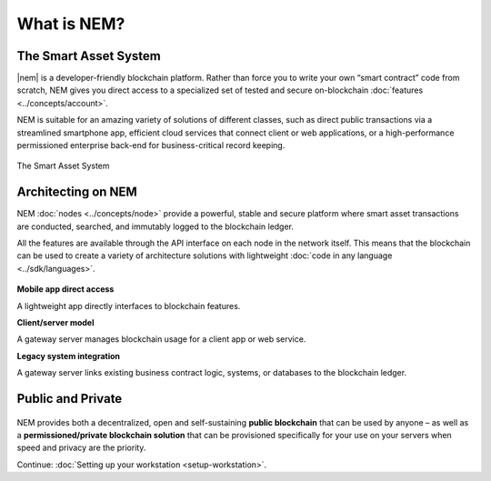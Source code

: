 ############
What is NEM?
############

**********************
The Smart Asset System
**********************

|nem| is a developer-friendly blockchain platform. Rather than force you to write your own “smart contract” code from scratch, NEM gives you direct access to a specialized set of tested and secure on-blockchain :doc:`features <../concepts/account>`.

NEM is suitable for an amazing variety of solutions of different classes, such as direct public transactions via a streamlined smartphone app, efficient cloud services that connect client or web applications, or a high-performance permissioned enterprise back-end for business-critical record keeping.

.. figure:: ../resources/images/examples/smart-assets-system.png
    :align: center
    :width: 600px

    The Smart Asset System

*******************
Architecting on NEM
*******************

NEM :doc:`nodes <../concepts/node>` provide a powerful, stable and secure platform where smart asset transactions are conducted, searched, and immutably logged to the blockchain ledger.

All the features are available through the API interface on each node in the network itself. This means that the blockchain can be used to create a variety of architecture solutions with lightweight :doc:`code in any language <../sdk/languages>`.

.. figure:: ../resources/images/examples/architecting-nem-solutions.png
    :align: center
    :width: 600px

**Mobile app direct access**

A lightweight app directly interfaces to blockchain features.

**Client/server model**

A gateway server manages blockchain usage for a client app or web service.

**Legacy system integration**

A gateway server links existing business contract logic, systems, or databases to the blockchain ledger.

.. |nem| raw:: html

    <a href="https://nem.io/" target="_blank">NEM</a>

******************
Public and Private
******************

.. figure:: ../resources/images/examples/public-private-blockchain.png
    :align: center
    :width: 600px

NEM provides both a decentralized, open and self-sustaining **public blockchain** that can be used by anyone – as well as a **permissioned/private blockchain solution** that can be provisioned specifically for your use on your servers when speed and privacy are the priority.

Continue: :doc:`Setting up your workstation <setup-workstation>`.
